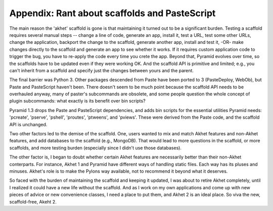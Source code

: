 Appendix: Rant about scaffolds and PasteScript
----------------------------------------------

The main reason the 'akhet' scaffold is gone is that maintaining it turned out
to be a significant burden. Testing a scaffold requires several manual steps --
change a line of code, generate an app, install it, test a URL, test some other
URLs, change the application, backport the change to the scaffold, generate
another app, install and test it, -OR- make changes directly to the scaffold
and generate an app to see whether it works. If it requires custom application
code to trigger the bug, you have to re-apply the code every time you crete the
app. Beyond that, Pyramid evolves over time, so the scaffolds have to be
updated even if they were working OK. And the scaffold API is primitive and
limited; e.g., you can't inherit from a scaffold and specify just the changes
between yours and the parent.

The final barrier
was Python 3. Other packages descended from Paste have been ported to 3
(PasteDeploy, WebOb), but Paste and PasteScript haven't been. There doesn't
seem to be much point because the scaffold API needs to be overhauled anyway,
many of paster's subcommands are obsolete, and some people question the whole
concept of plugin subcommands: what exactly is its benefit over bin scripts?

Pyramid 1.3 drops the Paste and PasteScript
dependencies, and adds bin scripts for the essential utilities Pyramid needs:
'pcreate', 'pserve', 'pshell', 'proutes', 'ptweens', and 'pviews'. These were
derived from the Paste code, and the scaffold API is unchanged.

Two other factors led to the demise of the scaffold. One, users wanted to mix
and match Akhet features and non-Akhet features, and add databases to the
scaffold (e.g., MongoDB). That would lead to more questions in the scaffold, or
more scaffolds, and more testing burden (especially since I didn't use those
databases). 

The other factor is, I began to doubt whether certain Akhet features are
necessarily better than their non-Akhet conterparts. For instance, Akhet 1 and
Pyramid have different ways of handling static files. Each way has its pluses
and minuses. Akhet's role is to make the Pylons way available, not to recommend
it beyond what it deserves.

So faced with the burden of maintaining the scaffold and keeping it updated, I
was about to retire Akhet completely, until I realized it could have a new life
without the scaffold. And as I work on my own applications and come up with new
pieces of advice or new convenience classes, I need a place to put them, and
Akhet 2 is an ideal place. So viva the new, scaffold-free, Akeht 2.
